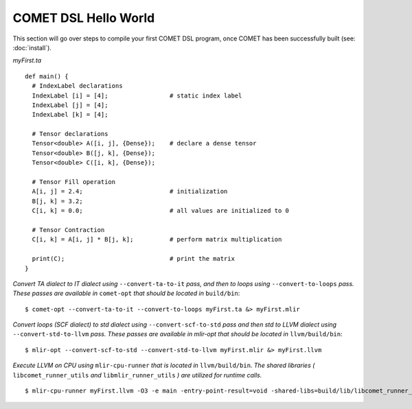COMET DSL Hello World
=====================

This section will go over steps to compile your first COMET DSL program, once COMET has been successfully built (see: :doc:`install`).

*myFirst.ta*
::

   def main() {
     # IndexLabel declarations
     IndexLabel [i] = [4];                 # static index label
     IndexLabel [j] = [4];
     IndexLabel [k] = [4];

     # Tensor declarations
     Tensor<double> A([i, j], {Dense});    # declare a dense tensor
     Tensor<double> B([j, k], {Dense});
     Tensor<double> C([i, k], {Dense});

     # Tensor Fill operation
     A[i, j] = 2.4;                        # initialization
     B[j, k] = 3.2;
     C[i, k] = 0.0;                        # all values are initialized to 0

     # Tensor Contraction
     C[i, k] = A[i, j] * B[j, k];          # perform matrix multiplication

     print(C);                             # print the matrix
   } 

*Convert TA dialect to IT dialect using* ``--convert-ta-to-it`` *pass, and then to loops using* ``--convert-to-loops`` *pass. These passes are available in* ``comet-opt`` *that should be located in* ``build/bin``:
::

   $ comet-opt --convert-ta-to-it --convert-to-loops myFirst.ta &> myFirst.mlir
   
*Convert loops (SCF dialect) to std dialect using* ``--convert-scf-to-std`` *pass and then std to LLVM dialect using* ``--convert-std-to-llvm`` *pass. These passes are available in mlir-opt that should be located in* ``llvm/build/bin``:
::

   $ mlir-opt --convert-scf-to-std --convert-std-to-llvm myFirst.mlir &> myFirst.llvm 

*Execute LLVM on CPU using* ``mlir-cpu-runner`` *that is located in* ``llvm/build/bin``. *The shared libraries (* ``libcomet_runner_utils`` *and* ``libmlir_runner_utils``  *) are utilized for runtime calls.*
::
   
   $ mlir-cpu-runner myFirst.llvm -O3 -e main -entry-point-result=void -shared-libs=build/lib/libcomet_runner_utils.dylib,llvm/build/lib/libmlir_runner_utils.dylib

.. autosummary::
   :toctree: generated

